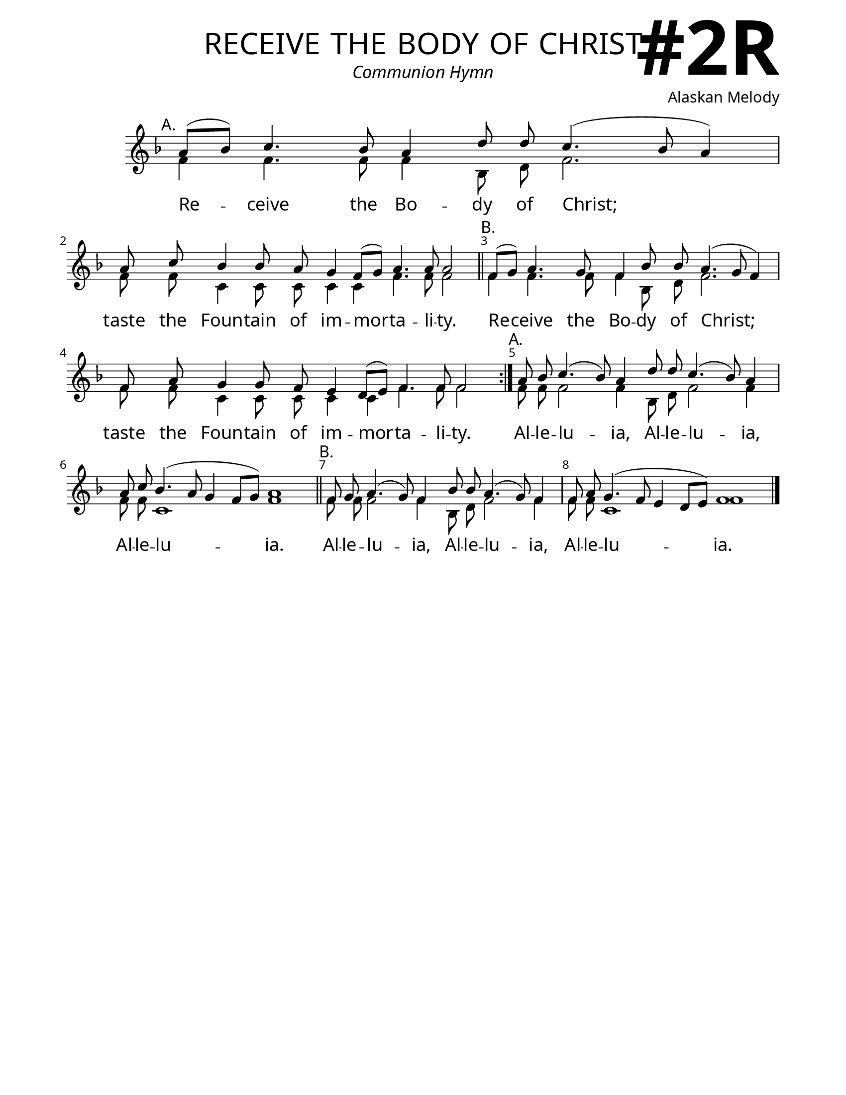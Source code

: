 \version "2.24.4"

\header {
    title = "receive the body of christ"
    subtitle = "Communion Hymn"
    composer = "Alaskan Melody"
    tagline = " "
}

keyTime = { \key f \major}


bindernumber = \markup {
    \override #'(font-name . "Goudy Old Style Bold")

    \fontsize #14 "#2R" 
     }


subTitleFont = \markup {\fill-line {
                \fontsize #1 \override #'(font-name . "EB Garamond Italic")
                \fromproperty #'header:subtitle
                }}

titleFont = \markup {\fill-line {
                \fontsize #8 \caps
                \override #'(font-name . "EB Garamond")
                \fromproperty #'header:title
                }}

\paper {
    #(set-paper-size "letter")
    page-breaking = #ly:optimal-breaking
    ragged-last-bottom = ##t
    right-margin = 17\mm
    left-margin = 17\mm
    #(define fonts
        (set-global-fonts
            #:roman "EB Garamond SemiBold"
    ))
    bookTitleMarkup = \markup \null
    oddHeaderMarkup = \markup {
        \override #'(baseline-skip . 3.5) \fill-line {
            \if \on-first-page  %version 2.23.4
            % \raise #8 \fromproperty #'header:dedication % to ajust and uncomment for dedication
            \if \on-first-page %version 2.23.4
            \raise #3 % to ajust
            \column {
                \titleFont
                \subTitleFont
                \fill-line {
                \smaller \bold
                \fromproperty #'header:subsubtitle
                }
                \fill-line {
                \large \override #'(font-name . "EB Garamond")
                \fromproperty #'header:poet
                { \large \bold \fromproperty #'header:instrument }
                \override #'(font-name . "EB Garamond Medium") \fromproperty #'header:composer
                }
                \fill-line {
                \fromproperty #'header:meter
                \fromproperty #'header:arranger
                }
            }
            \if \on-first-page
                \right-align \bindernumber

        }
        \raise #5
        \if \should-print-page-number %version 2.23.4
        % \if \should-print-page-number  %version 2.23.3
        \fromproperty #'page:page-number-string
    }
    evenHeaderMarkup = \oddHeaderMarkup

}

cadenzaMeasure = {
  \cadenzaOff
  \partial 1024 s1024
  \cadenzaOn
}

SopMusic    = \relative { 
    \override Score.BarNumber.break-visibility = ##(#f #t #t)
    \cadenzaOn
    \textMark "A." 
    a'8([ bes]) c4. bes8 a4 d8 d c4.( bes8 a4) \cadenzaMeasure
    a8 c bes4 bes8 a g4 f8([ g]) a4. a8 a2 \cadenzaMeasure \section
    \textMark "B."
    f8([ g]) a4. g8 f4 bes8 bes a4.( g8 f4) \cadenzaMeasure
    f8 a g4 g8 f e4 d8([ e]) f4. f8 f2 \cadenzaMeasure \bar ":|."

    \textMark "A." 
    a8 bes c4.( bes8) a4 d8 d c4.( bes8) a4 \cadenzaMeasure
    a8 c bes4.( a8 g4 f8[ g]) a1 \cadenzaMeasure \section
    \textMark "B."
    f8 g a4.( g8) f4 bes8 bes a4.( g8) f4 \cadenzaMeasure
    f8 a g4.( f8 e4 d8[ e]) f1 \cadenzaMeasure \fine
}

BassMusic   = \relative {
    \override Score.BarNumber.break-visibility = ##(#f #t #t)
    \cadenzaOn
    f'4 f4. f8 f4 bes,8 d f2. \cadenzaMeasure
    f8 f c4 c8 c c4 c f4. f8 f2 \cadenzaMeasure
    f4 f4. f8 f4 bes,8 d f2. \cadenzaMeasure
    f8 f c4 c8 c c4 c f4. f8 f2 \cadenzaMeasure

    f8 f f2 f4 bes,8 d f2 f4 \cadenzaMeasure
    f8 f c1 f1 \cadenzaMeasure
    f8 f f2 f4 bes,8 d f2 f4 \cadenzaMeasure
    f8 f c1 f1 \cadenzaMeasure
}

VerseOne = \lyricmode {
    Re -- ceive the Bo -- dy of Christ;
    taste the Foun -- tain of im -- mor -- ta -- li -- ty.
    Re -- ceive the Bo -- dy of Christ;
    taste the Foun -- tain of im -- mor -- ta -- li -- ty.
    Al -- le -- lu -- ia, Al -- le -- lu -- ia, 
    Al -- le -- lu -- ia.
    Al -- le -- lu -- ia, Al -- le -- lu -- ia, 
    Al -- le -- lu -- ia.
    }



\score {
    \new Staff
    \with {midiInstrument = "choir aahs"} <<
        \clef "treble"
        \new Voice = "Sop"  { \voiceOne \keyTime \SopMusic}
        \new Voice = "Bass" { \voiceTwo \BassMusic }
        \new Lyrics \lyricsto "Sop" { \VerseOne }
    >>
        
    \layout {
        \context {
            \Staff
                \remove Time_signature_engraver
                \override SpacingSpanner.common-shortest-duration = #(ly:make-moment 1/16)


        }
        \context {
            \Score
            \override SpacingSpanner.spacing-increment = 2
        }
        \context {
            \Lyrics
                \override LyricSpace.minimum-distance = #2.0
                \override LyricText.font-size = #1.5
        }
    }
    \midi {
        \tempo 4 = 180
    }
}





